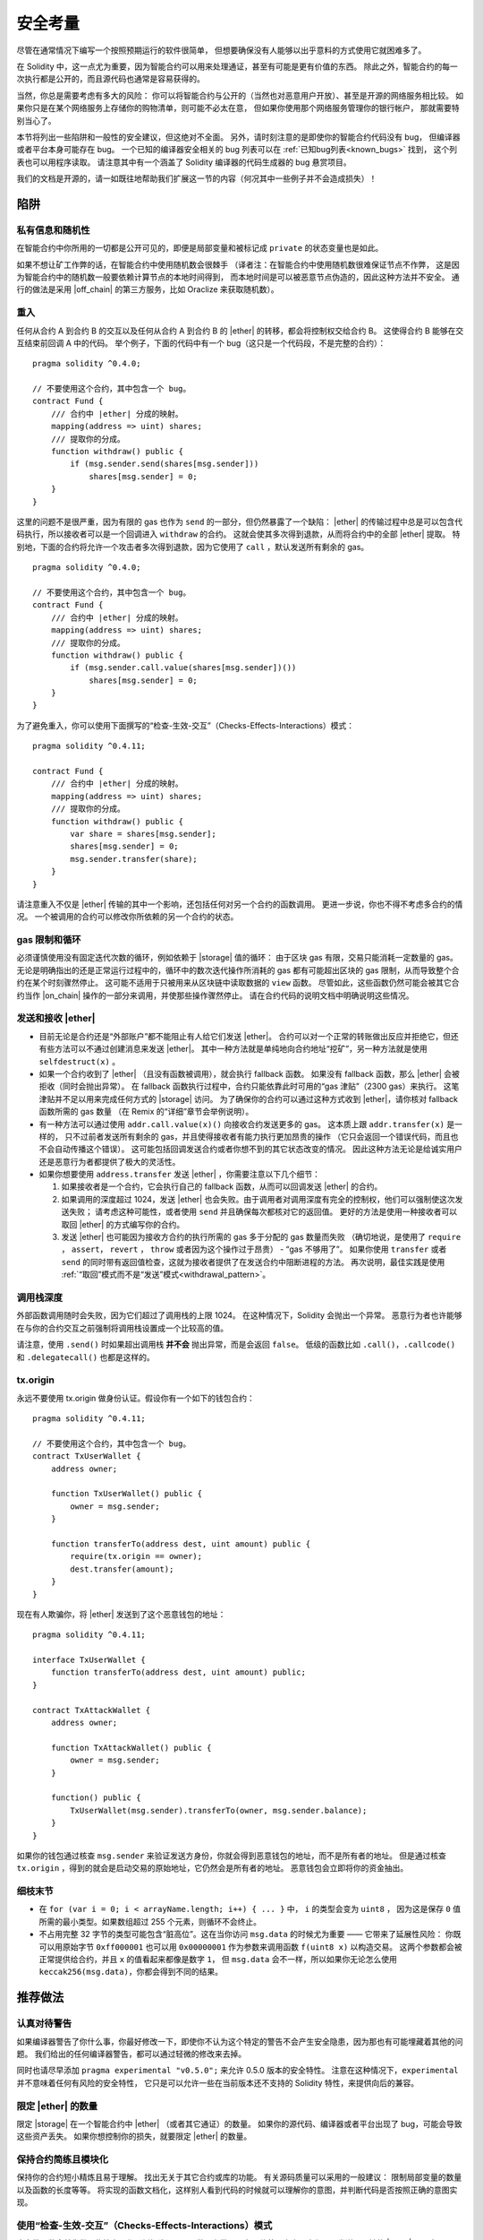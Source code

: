 .. include :: glossaries.rst
.. _security_considerations:

#######################
安全考量
#######################

尽管在通常情况下编写一个按照预期运行的软件很简单，
但想要确保没有人能够以出乎意料的方式使用它就困难多了。

在 Solidity 中，这一点尤为重要，因为智能合约可以用来处理通证，甚至有可能是更有价值的东西。
除此之外，智能合约的每一次执行都是公开的，而且源代码也通常是容易获得的。

当然，你总是需要考虑有多大的风险：
你可以将智能合约与公开的（当然也对恶意用户开放）、甚至是开源的网络服务相比较。
如果你只是在某个网络服务上存储你的购物清单，则可能不必太在意，
但如果你使用那个网络服务管理你的银行帐户，
那就需要特别当心了。

本节将列出一些陷阱和一般性的安全建议，但这绝对不全面。
另外，请时刻注意的是即使你的智能合约代码没有 bug，
但编译器或者平台本身可能存在 bug。
一个已知的编译器安全相关的 bug 列表可以在 :ref:`已知bug列表<known_bugs>` 找到，
这个列表也可以用程序读取。
请注意其中有一个涵盖了 Solidity 编译器的代码生成器的 bug 悬赏项目。

我们的文档是开源的，请一如既往地帮助我们扩展这一节的内容（何况其中一些例子并不会造成损失）！

********
陷阱
********

私有信息和随机性
==================================

在智能合约中你所用的一切都是公开可见的，即便是局部变量和被标记成 ``private`` 的状态变量也是如此。

如果不想让矿工作弊的话，在智能合约中使用随机数会很棘手
（译者注：在智能合约中使用随机数很难保证节点不作弊，
这是因为智能合约中的随机数一般要依赖计算节点的本地时间得到，
而本地时间是可以被恶意节点伪造的，因此这种方法并不安全。
通行的做法是采用 |off_chain| 的第三方服务，比如 Oraclize 来获取随机数）。

重入
===========

任何从合约 A 到合约 B 的交互以及任何从合约 A 到合约 B 的 |ether| 的转移，都会将控制权交给合约 B。
这使得合约 B 能够在交互结束前回调 A 中的代码。
举个例子，下面的代码中有一个 bug（这只是一个代码段，不是完整的合约）：

::

    pragma solidity ^0.4.0;

    // 不要使用这个合约，其中包含一个 bug。
    contract Fund {
        /// 合约中 |ether| 分成的映射。
        mapping(address => uint) shares;
        /// 提取你的分成。
        function withdraw() public {
            if (msg.sender.send(shares[msg.sender]))
                shares[msg.sender] = 0;
        }
    }

这里的问题不是很严重，因为有限的 gas 也作为 ``send`` 的一部分，但仍然暴露了一个缺陷：
|ether| 的传输过程中总是可以包含代码执行，所以接收者可以是一个回调进入 ``withdraw`` 的合约。
这就会使其多次得到退款，从而将合约中的全部 |ether| 提取。
特别地，下面的合约将允许一个攻击者多次得到退款，因为它使用了 ``call`` ，默认发送所有剩余的 gas。

::

    pragma solidity ^0.4.0;

    // 不要使用这个合约，其中包含一个 bug。
    contract Fund {
        /// 合约中 |ether| 分成的映射。
        mapping(address => uint) shares;
        /// 提取你的分成。
        function withdraw() public {
            if (msg.sender.call.value(shares[msg.sender])())
                shares[msg.sender] = 0;
        }
    }

为了避免重入，你可以使用下面撰写的“检查-生效-交互”（Checks-Effects-Interactions）模式：

::

    pragma solidity ^0.4.11;

    contract Fund {
        /// 合约中 |ether| 分成的映射。
        mapping(address => uint) shares;
        /// 提取你的分成。
        function withdraw() public {
            var share = shares[msg.sender];
            shares[msg.sender] = 0;
            msg.sender.transfer(share);
        }
    }

请注意重入不仅是 |ether| 传输的其中一个影响，还包括任何对另一个合约的函数调用。
更进一步说，你也不得不考虑多合约的情况。
一个被调用的合约可以修改你所依赖的另一个合约的状态。

gas 限制和循环
===================

必须谨慎使用没有固定迭代次数的循环，例如依赖于 |storage| 值的循环：
由于区块 gas 有限，交易只能消耗一定数量的 gas。
无论是明确指出的还是正常运行过程中的，循环中的数次迭代操作所消耗的 gas 都有可能超出区块的 gas 限制，从而导致整个合约在某个时刻骤然停止。
这可能不适用于只被用来从区块链中读取数据的 ``view`` 函数。
尽管如此，这些函数仍然可能会被其它合约当作 |on_chain| 操作的一部分来调用，并使那些操作骤然停止。
请在合约代码的说明文档中明确说明这些情况。

发送和接收 |ether|
===========================

- 目前无论是合约还是“外部账户”都不能阻止有人给它们发送 |ether|。
  合约可以对一个正常的转账做出反应并拒绝它，但还有些方法可以不通过创建消息来发送 |ether|。
  其中一种方法就是单纯地向合约地址“挖矿”，另一种方法就是使用 ``selfdestruct(x)`` 。

- 如果一个合约收到了 |ether| （且没有函数被调用），就会执行 fallback 函数。
  如果没有 fallback 函数，那么 |ether| 会被拒收（同时会抛出异常）。
  在 fallback 函数执行过程中，合约只能依靠此时可用的“gas 津贴”（2300 gas）来执行。
  这笔津贴并不足以用来完成任何方式的 |storage| 访问。
  为了确保你的合约可以通过这种方式收到 |ether|，请你核对 fallback 函数所需的 gas 数量
  （在 Remix 的“详细”章节会举例说明）。

- 有一种方法可以通过使用 ``addr.call.value(x)()`` 向接收合约发送更多的 gas。
  这本质上跟 ``addr.transfer(x)`` 是一样的，
  只不过前者发送所有剩余的 gas，并且使得接收者有能力执行更加昂贵的操作
  （它只会返回一个错误代码，而且也不会自动传播这个错误）。
  这可能包括回调发送合约或者你想不到的其它状态改变的情况。
  因此这种方法无论是给诚实用户还是恶意行为者都提供了极大的灵活性。

- 如果你想要使用 ``address.transfer`` 发送 |ether| ，你需要注意以下几个细节：

  1. 如果接收者是一个合约，它会执行自己的 fallback 函数，从而可以回调发送 |ether| 的合约。
  2. 如果调用的深度超过 1024，发送 |ether| 也会失败。由于调用者对调用深度有完全的控制权，他们可以强制使这次发送失败；
     请考虑这种可能性，或者使用 ``send`` 并且确保每次都核对它的返回值。
     更好的方法是使用一种接收者可以取回 |ether| 的方式编写你的合约。
  3. 发送 |ether| 也可能因为接收方合约的执行所需的 gas 多于分配的 gas 数量而失败
     （确切地说，是使用了 ``require`` ， ``assert``， ``revert`` ， ``throw`` 或者因为这个操作过于昂贵） - “gas 不够用了”。
     如果你使用 ``transfer`` 或者 ``send`` 的同时带有返回值检查，这就为接收者提供了在发送合约中阻断进程的方法。
     再次说明，最佳实践是使用 :ref:`“取回”模式而不是“发送”模式<withdrawal_pattern>`。

调用栈深度
===============

外部函数调用随时会失败，因为它们超过了调用栈的上限 1024。
在这种情况下，Solidity 会抛出一个异常。
恶意行为者也许能够在与你的合约交互之前强制将调用栈设置成一个比较高的值。

请注意，使用 ``.send()`` 时如果超出调用栈 **并不会** 抛出异常，而是会返回 ``false``。
低级的函数比如 ``.call()``，``.callcode()`` 和 ``.delegatecall()`` 也都是这样的。

tx.origin
=========

永远不要使用 tx.origin 做身份认证。假设你有一个如下的钱包合约：

::

    pragma solidity ^0.4.11;

    // 不要使用这个合约，其中包含一个 bug。
    contract TxUserWallet {
        address owner;

        function TxUserWallet() public {
            owner = msg.sender;
        }

        function transferTo(address dest, uint amount) public {
            require(tx.origin == owner);
            dest.transfer(amount);
        }
    }

现在有人欺骗你，将 |ether| 发送到了这个恶意钱包的地址：

::

    pragma solidity ^0.4.11;

    interface TxUserWallet {
        function transferTo(address dest, uint amount) public;
    }

    contract TxAttackWallet {
        address owner;

        function TxAttackWallet() public {
            owner = msg.sender;
        }

        function() public {
            TxUserWallet(msg.sender).transferTo(owner, msg.sender.balance);
        }
    }

如果你的钱包通过核查 ``msg.sender`` 来验证发送方身份，你就会得到恶意钱包的地址，而不是所有者的地址。
但是通过核查 ``tx.origin`` ，得到的就会是启动交易的原始地址，它仍然会是所有者的地址。
恶意钱包会立即将你的资金抽出。


细枝末节
=============

- 在 ``for (var i = 0; i < arrayName.length; i++) { ... }`` 中， ``i`` 的类型会变为 ``uint8`` ，
  因为这是保存 ``0`` 值所需的最小类型。如果数组超过 255 个元素，则循环不会终止。
- 不占用完整 32 字节的类型可能包含“脏高位”。这在当你访问 ``msg.data`` 的时候尤为重要 —— 它带来了延展性风险：
  你既可以用原始字节 ``0xff000001`` 也可以用 ``0x00000001`` 作为参数来调用函数 ``f(uint8 x)`` 以构造交易。
  这两个参数都会被正常提供给合约，并且 ``x`` 的值看起来都像是数字 ``1``，
  但 ``msg.data`` 会不一样，所以如果你无论怎么使用 ``keccak256(msg.data)``，你都会得到不同的结果。

***************
推荐做法
***************

认真对待警告
=======================

如果编译器警告了你什么事，你最好修改一下，即使你不认为这个特定的警告不会产生安全隐患，因为那也有可能埋藏着其他的问题。
我们给出的任何编译器警告，都可以通过轻微的修改来去掉。

同时也请尽早添加 ``pragma experimental "v0.5.0";`` 来允许 0.5.0 版本的安全特性。
注意在这种情况下，``experimental`` 并不意味着任何有风险的安全特性，
它只是可以允许一些在当前版本还不支持的 Solidity 特性，来提供向后的兼容。


限定 |ether| 的数量
============================

限定 |storage| 在一个智能合约中 |ether| （或者其它通证）的数量。
如果你的源代码、编译器或者平台出现了 bug，可能会导致这些资产丢失。
如果你想控制你的损失，就要限定 |ether| 的数量。

保持合约简练且模块化
=========================

保持你的合约短小精炼且易于理解。
找出无关于其它合约或库的功能。
有关源码质量可以采用的一般建议：
限制局部变量的数量以及函数的长度等等。
将实现的函数文档化，这样别人看到代码的时候就可以理解你的意图，并判断代码是否按照正确的意图实现。

使用“检查-生效-交互”（Checks-Effects-Interactions）模式
============================================================

大多数函数会首先做一些检查工作（例如谁调用了函数，参数是否在取值范围之内，它们是否发送了足够的 |ether| ，用户是否具有通证等等）。
这些检查工作应该首先被完成。

第二步，如果所有检查都通过了，应该接着进行会影响当前合约状态变量的那些处理。
与其它合约的交互应该是任何函数的最后一步。

早期合约延迟了一些效果的产生，为了等待外部函数调用以非错误状态返回。
由于上文所述的重入问题，这通常会导致严重的后果。

请注意，对已知合约的调用反过来也可能导致对未知合约的调用，所以最好是一直保持使用这个模式编写代码。

包含故障-安全（Fail-Safe）模式
====================================

尽管将系统完全去中心化可以省去许多中间环节，但包含某种故障-安全模式仍然是好的做法，尤其是对于新的代码来说：

你可以在你的智能合约中增加一个函数实现某种程度上的自检查，比如“ |ether| 是否会泄露？”，
“通证的总和是否与合约的余额相等？”等等。
请记住，你不能使用太多的 gas，所以可能需要通过 |off_chain| 计算来辅助。

如果自检查没有通过，合约就会自动切换到某种“故障安全”模式，
例如，关闭大部分功能，将控制权交给某个固定的可信第三方，或者将合约转换成一个简单的“退回我的钱”合约。

*******************
形式化验证
*******************

使用形式化验证可以执行自动化的数学证明，保证源代码符合特定的正式规范。
规范仍然是正式的（就像源代码一样），但通常要简单得多。

请注意形式化验证本身只能帮助你理解你做的（规范）和你怎么做（实际的实现）的之间的差别。
你仍然需要检查这个规范是否是想要的，而且没有漏掉由它产生的任何非计划内的效果。
